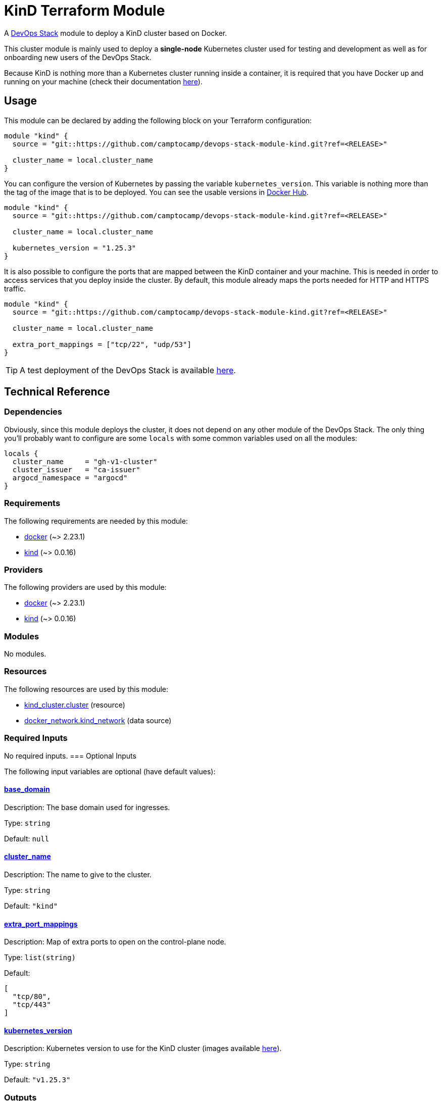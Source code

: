 = KinD Terraform Module

A https://devops-stack.io[DevOps Stack] module to deploy a KinD cluster based on Docker.

This cluster module is mainly used to deploy a *single-node* Kubernetes cluster used for testing and development as well as for onboarding new users of the DevOps Stack.

Because KinD is nothing more than a Kubernetes cluster running inside a container, it is required that you have Docker up and running on your machine (check their documentation https://docs.docker.com/engine/install/[here]).

== Usage

This module can be declared by adding the following block on your Terraform configuration:

[source,terraform]
----
module "kind" {
  source = "git::https://github.com/camptocamp/devops-stack-module-kind.git?ref=<RELEASE>"

  cluster_name = local.cluster_name
}
----

You can configure the version of Kubernetes by passing the variable `kubernetes_version`. This variable is nothing more than the tag of the image that is to be deployed. You can see the usable versions in https://hub.docker.com/r/kindest/node/tags[Docker Hub]. 

[source,terraform]
----
module "kind" {
  source = "git::https://github.com/camptocamp/devops-stack-module-kind.git?ref=<RELEASE>"

  cluster_name = local.cluster_name

  kubernetes_version = "1.25.3"
}
----

It is also possible to configure the ports that are mapped between the KinD container and your machine. This is needed in order to access services that you deploy inside the cluster. By default, this module already maps the ports needed for HTTP and HTTPS traffic.

[source,terraform]
----
module "kind" {
  source = "git::https://github.com/camptocamp/devops-stack-module-kind.git?ref=<RELEASE>"

  cluster_name = local.cluster_name

  extra_port_mappings = ["tcp/22", "udp/53"]
}
----

// This link does not have a working example before we have merged the v1 branch to master.
TIP: A test deployment of the DevOps Stack is available https://github.com/camptocamp/devops-stack/tree/master/tests/kind-kind[here].

== Technical Reference

=== Dependencies

Obviously, since this module deploys the cluster, it does not depend on any other module of the DevOps Stack. The only thing you'll probably want to configure are some `locals` with some common variables used on all the modules:

[source,terraform]
----
locals {
  cluster_name     = "gh-v1-cluster"
  cluster_issuer   = "ca-issuer"
  argocd_namespace = "argocd"
}
----

// BEGIN_TF_DOCS
=== Requirements

The following requirements are needed by this module:

- [[requirement_docker]] <<requirement_docker,docker>> (~> 2.23.1)

- [[requirement_kind]] <<requirement_kind,kind>> (~> 0.0.16)

=== Providers

The following providers are used by this module:

- [[provider_docker]] <<provider_docker,docker>> (~> 2.23.1)

- [[provider_kind]] <<provider_kind,kind>> (~> 0.0.16)

=== Modules

No modules.

=== Resources

The following resources are used by this module:

- https://registry.terraform.io/providers/tehcyx/kind/latest/docs/resources/cluster[kind_cluster.cluster] (resource)
- https://registry.terraform.io/providers/kreuzwerker/docker/latest/docs/data-sources/network[docker_network.kind_network] (data source)

=== Required Inputs

No required inputs.
=== Optional Inputs

The following input variables are optional (have default values):

==== [[input_base_domain]] <<input_base_domain,base_domain>>

Description: The base domain used for ingresses.

Type: `string`

Default: `null`

==== [[input_cluster_name]] <<input_cluster_name,cluster_name>>

Description: The name to give to the cluster.

Type: `string`

Default: `"kind"`

==== [[input_extra_port_mappings]] <<input_extra_port_mappings,extra_port_mappings>>

Description: Map of extra ports to open on the control-plane node.

Type: `list(string)`

Default:
[source,json]
----
[
  "tcp/80",
  "tcp/443"
]
----

==== [[input_kubernetes_version]] <<input_kubernetes_version,kubernetes_version>>

Description: Kubernetes version to use for the KinD cluster (images available https://hub.docker.com/r/kindest/node/tags[here]).

Type: `string`

Default: `"v1.25.3"`

=== Outputs

The following outputs are exported:

==== [[output_base_domain]] <<output_base_domain,base_domain>>

Description: The base domain used for ingresses. By default it generated using the IP of the Docker network and a *.nip.io domain.

==== [[output_cluster_name]] <<output_cluster_name,cluster_name>>

Description: The name to given to the cluster.

==== [[output_kubernetes_client_certificate]] <<output_kubernetes_client_certificate,kubernetes_client_certificate>>

Description: Client certificate of the KinD cluster.

==== [[output_kubernetes_client_key]] <<output_kubernetes_client_key,kubernetes_client_key>>

Description: Key certificate of the KinD cluster.

==== [[output_kubernetes_cluster_ca_certificate]] <<output_kubernetes_cluster_ca_certificate,kubernetes_cluster_ca_certificate>>

Description: Certificate Authority of the KinD cluster.

==== [[output_kubernetes_host]] <<output_kubernetes_host,kubernetes_host>>

Description: Host for the endpoint of the KinD cluster.

==== [[output_kubernetes_kubeconfig]] <<output_kubernetes_kubeconfig,kubernetes_kubeconfig>>

Description: Configuration that can be copied into `.kube/config in order to access the cluster with `kubectl`.
// END_TF_DOCS

=== Reference in table format 

.Show tables
[%collapsible]
====
// BEGIN_TF_TABLES
= Requirements

[cols="a,a",options="header,autowidth"]
|===
|Name |Version
|[[requirement_docker]] <<requirement_docker,docker>> |~> 2.23.1
|[[requirement_kind]] <<requirement_kind,kind>> |~> 0.0.16
|===

= Providers

[cols="a,a",options="header,autowidth"]
|===
|Name |Version
|[[provider_docker]] <<provider_docker,docker>> |~> 2.23.1
|[[provider_kind]] <<provider_kind,kind>> |~> 0.0.16
|===

= Resources

[cols="a,a",options="header,autowidth"]
|===
|Name |Type
|https://registry.terraform.io/providers/tehcyx/kind/latest/docs/resources/cluster[kind_cluster.cluster] |resource
|https://registry.terraform.io/providers/kreuzwerker/docker/latest/docs/data-sources/network[docker_network.kind_network] |data source
|===

= Inputs

[cols="a,a,a,a,a",options="header,autowidth"]
|===
|Name |Description |Type |Default |Required
|[[input_base_domain]] <<input_base_domain,base_domain>>
|The base domain used for ingresses.
|`string`
|`null`
|no

|[[input_cluster_name]] <<input_cluster_name,cluster_name>>
|The name to give to the cluster.
|`string`
|`"kind"`
|no

|[[input_extra_port_mappings]] <<input_extra_port_mappings,extra_port_mappings>>
|Map of extra ports to open on the control-plane node.
|`list(string)`
|

[source]
----
[
  "tcp/80",
  "tcp/443"
]
----

|no

|[[input_kubernetes_version]] <<input_kubernetes_version,kubernetes_version>>
|Kubernetes version to use for the KinD cluster (images available https://hub.docker.com/r/kindest/node/tags[here]).
|`string`
|`"v1.25.3"`
|no

|===

= Outputs

[cols="a,a",options="header,autowidth"]
|===
|Name |Description
|[[output_base_domain]] <<output_base_domain,base_domain>> |The base domain used for ingresses. By default it generated using the IP of the Docker network and a *.nip.io domain.
|[[output_cluster_name]] <<output_cluster_name,cluster_name>> |The name to given to the cluster.
|[[output_kubernetes_client_certificate]] <<output_kubernetes_client_certificate,kubernetes_client_certificate>> |Client certificate of the KinD cluster.
|[[output_kubernetes_client_key]] <<output_kubernetes_client_key,kubernetes_client_key>> |Key certificate of the KinD cluster.
|[[output_kubernetes_cluster_ca_certificate]] <<output_kubernetes_cluster_ca_certificate,kubernetes_cluster_ca_certificate>> |Certificate Authority of the KinD cluster.
|[[output_kubernetes_host]] <<output_kubernetes_host,kubernetes_host>> |Host for the endpoint of the KinD cluster.
|[[output_kubernetes_kubeconfig]] <<output_kubernetes_kubeconfig,kubernetes_kubeconfig>> |Configuration that can be copied into `.kube/config in order to access the cluster with `kubectl`.`
|===
// END_TF_TABLES
====

